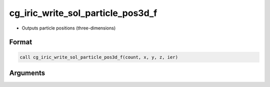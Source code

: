 cg_iric_write_sol_particle_pos3d_f
==================================

-  Outputs particle positions (three-dimensions)

Format
------
.. code-block:: fortran

   call cg_iric_write_sol_particle_pos3d_f(count, x, y, z, ier)

Arguments
---------

.. csv-table:: Arguments of cg_iric_write_sol_particle_pos3d_f
   :file: cg_iric_write_sol_particle_pos3d_f_args.csv
   :header-rows: 1

